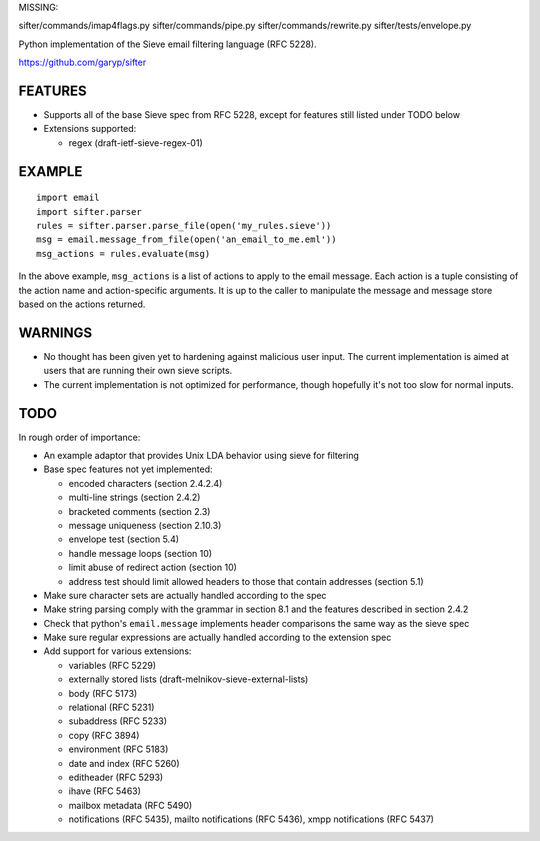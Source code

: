 MISSING:

sifter/commands/imap4flags.py
sifter/commands/pipe.py
sifter/commands/rewrite.py
sifter/tests/envelope.py


Python implementation of the Sieve email filtering language (RFC 5228).

https://github.com/garyp/sifter


FEATURES
========

- Supports all of the base Sieve spec from RFC 5228, except for features still
  listed under TODO below
- Extensions supported:

  - regex (draft-ietf-sieve-regex-01)


EXAMPLE
=======

::

    import email
    import sifter.parser
    rules = sifter.parser.parse_file(open('my_rules.sieve'))
    msg = email.message_from_file(open('an_email_to_me.eml'))
    msg_actions = rules.evaluate(msg)

In the above example, ``msg_actions`` is a list of actions to apply to the
email message. Each action is a tuple consisting of the action name and
action-specific arguments. It is up to the caller to manipulate the message and
message store based on the actions returned.


WARNINGS
========

- No thought has been given yet to hardening against malicious user input. The
  current implementation is aimed at users that are running their own sieve
  scripts.
- The current implementation is not optimized for performance, though hopefully
  it's not too slow for normal inputs.


TODO
====

In rough order of importance:

- An example adaptor that provides Unix LDA behavior using sieve for filtering
- Base spec features not yet implemented:

  - encoded characters (section 2.4.2.4)
  - multi-line strings (section 2.4.2)
  - bracketed comments (section 2.3)
  - message uniqueness (section 2.10.3)
  - envelope test (section 5.4)
  - handle message loops (section 10)
  - limit abuse of redirect action (section 10)
  - address test should limit allowed headers to those that contain addresses
    (section 5.1)

- Make sure character sets are actually handled according to the spec
- Make string parsing comply with the grammar in section 8.1 and the features
  described in section 2.4.2
- Check that python's ``email.message`` implements header comparisons the same
  way as the sieve spec
- Make sure regular expressions are actually handled according to the extension
  spec
- Add support for various extensions:

  - variables (RFC 5229)
  - externally stored lists (draft-melnikov-sieve-external-lists)
  - body (RFC 5173)
  - relational (RFC 5231)
  - subaddress (RFC 5233)
  - copy (RFC 3894)
  - environment (RFC 5183)
  - date and index (RFC 5260)
  - editheader (RFC 5293)
  - ihave (RFC 5463)
  - mailbox metadata (RFC 5490)
  - notifications (RFC 5435), mailto notifications (RFC 5436), xmpp
    notifications (RFC 5437)
